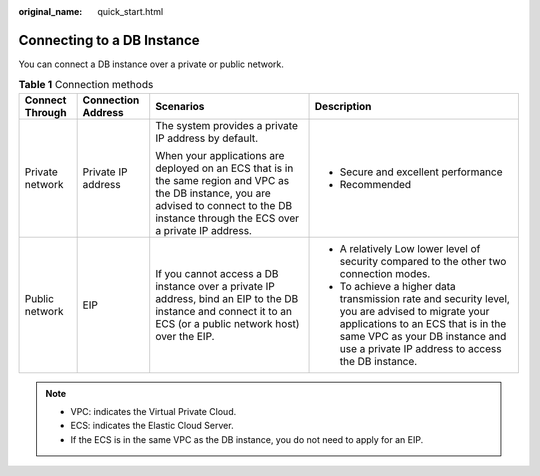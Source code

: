 :original_name: quick_start.html

.. _quick_start:

Connecting to a DB Instance
===========================

You can connect a DB instance over a private or public network.

.. table:: **Table 1** Connection methods

   +-----------------+--------------------+-----------------------------------------------------------------------------------------------------------------------------------------------------------------------------------------------+------------------------------------------------------------------------------------------------------------------------------------------------------------------------------------------------------------------------------+
   | Connect Through | Connection Address | Scenarios                                                                                                                                                                                     | Description                                                                                                                                                                                                                  |
   +=================+====================+===============================================================================================================================================================================================+==============================================================================================================================================================================================================================+
   | Private network | Private IP address | The system provides a private IP address by default.                                                                                                                                          | -  Secure and excellent performance                                                                                                                                                                                          |
   |                 |                    |                                                                                                                                                                                               | -  Recommended                                                                                                                                                                                                               |
   |                 |                    | When your applications are deployed on an ECS that is in the same region and VPC as the DB instance, you are advised to connect to the DB instance through the ECS over a private IP address. |                                                                                                                                                                                                                              |
   +-----------------+--------------------+-----------------------------------------------------------------------------------------------------------------------------------------------------------------------------------------------+------------------------------------------------------------------------------------------------------------------------------------------------------------------------------------------------------------------------------+
   | Public network  | EIP                | If you cannot access a DB instance over a private IP address, bind an EIP to the DB instance and connect it to an ECS (or a public network host) over the EIP.                                | -  A relatively Low lower level of security compared to the other two connection modes.                                                                                                                                      |
   |                 |                    |                                                                                                                                                                                               | -  To achieve a higher data transmission rate and security level, you are advised to migrate your applications to an ECS that is in the same VPC as your DB instance and use a private IP address to access the DB instance. |
   +-----------------+--------------------+-----------------------------------------------------------------------------------------------------------------------------------------------------------------------------------------------+------------------------------------------------------------------------------------------------------------------------------------------------------------------------------------------------------------------------------+

.. note::

   -  VPC: indicates the Virtual Private Cloud.
   -  ECS: indicates the Elastic Cloud Server.
   -  If the ECS is in the same VPC as the DB instance, you do not need to apply for an EIP.
